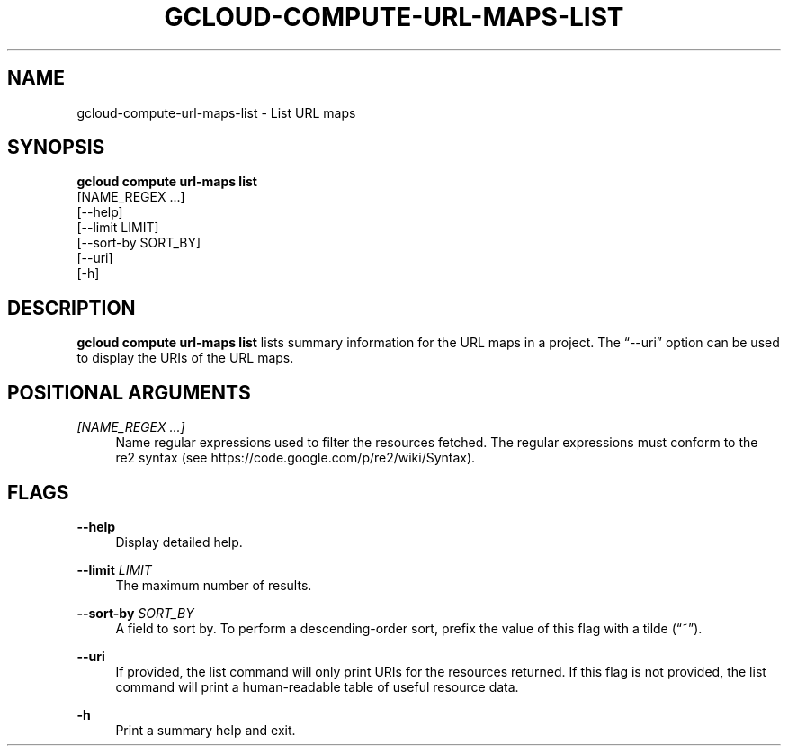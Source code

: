'\" t
.TH "GCLOUD\-COMPUTE\-URL\-MAPS\-LIST" "1"
.ie \n(.g .ds Aq \(aq
.el       .ds Aq '
.nh
.ad l
.SH "NAME"
gcloud-compute-url-maps-list \- List URL maps
.SH "SYNOPSIS"
.sp
.nf
\fBgcloud compute url\-maps list\fR
  [NAME_REGEX \&...]
  [\-\-help]
  [\-\-limit LIMIT]
  [\-\-sort\-by SORT_BY]
  [\-\-uri]
  [\-h]
.fi
.SH "DESCRIPTION"
.sp
\fBgcloud compute url\-maps list\fR lists summary information for the URL maps in a project\&. The \(lq\-\-uri\(rq option can be used to display the URIs of the URL maps\&.
.SH "POSITIONAL ARGUMENTS"
.PP
\fI[NAME_REGEX \&...]\fR
.RS 4
Name regular expressions used to filter the resources fetched\&. The regular expressions must conform to the re2 syntax (see
https://code\&.google\&.com/p/re2/wiki/Syntax)\&.
.RE
.SH "FLAGS"
.PP
\fB\-\-help\fR
.RS 4
Display detailed help\&.
.RE
.PP
\fB\-\-limit\fR \fILIMIT\fR
.RS 4
The maximum number of results\&.
.RE
.PP
\fB\-\-sort\-by\fR \fISORT_BY\fR
.RS 4
A field to sort by\&. To perform a descending\-order sort, prefix the value of this flag with a tilde (\(lq~\(rq)\&.
.RE
.PP
\fB\-\-uri\fR
.RS 4
If provided, the list command will only print URIs for the resources returned\&. If this flag is not provided, the list command will print a human\-readable table of useful resource data\&.
.RE
.PP
\fB\-h\fR
.RS 4
Print a summary help and exit\&.
.RE
